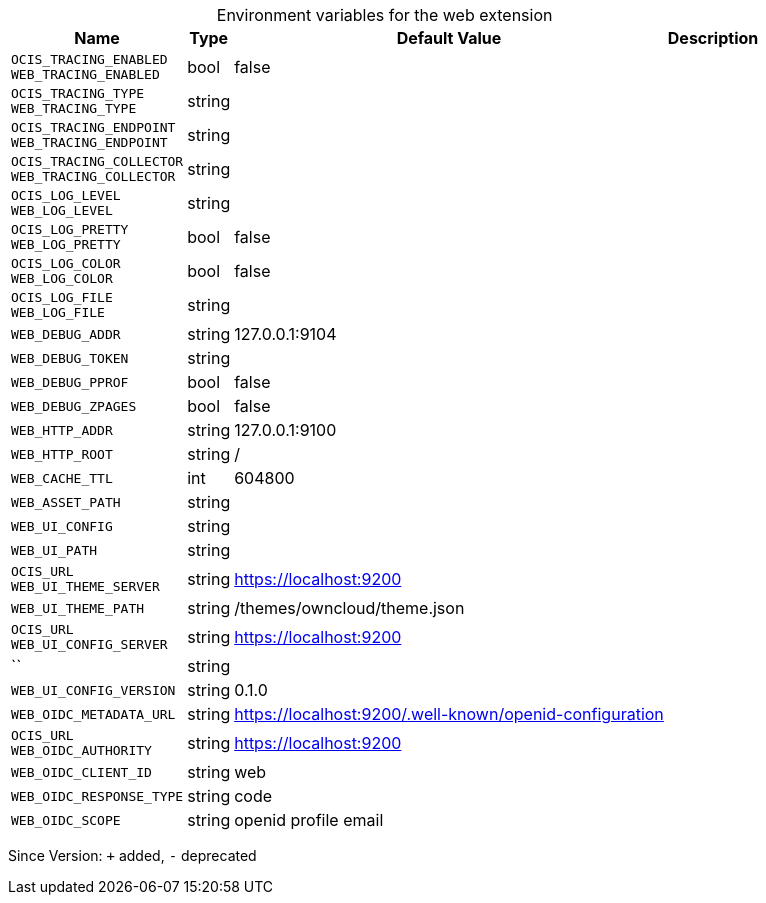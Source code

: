 [caption=]
.Environment variables for the web extension
[width="100%",cols="~,~,~,~",options="header"]
|===
| Name
| Type
| Default Value
| Description
| `OCIS_TRACING_ENABLED +
WEB_TRACING_ENABLED`
| bool
| false
| 
| `OCIS_TRACING_TYPE +
WEB_TRACING_TYPE`
| string
| 
| 
| `OCIS_TRACING_ENDPOINT +
WEB_TRACING_ENDPOINT`
| string
| 
| 
| `OCIS_TRACING_COLLECTOR +
WEB_TRACING_COLLECTOR`
| string
| 
| 
| `OCIS_LOG_LEVEL +
WEB_LOG_LEVEL`
| string
| 
| 
| `OCIS_LOG_PRETTY +
WEB_LOG_PRETTY`
| bool
| false
| 
| `OCIS_LOG_COLOR +
WEB_LOG_COLOR`
| bool
| false
| 
| `OCIS_LOG_FILE +
WEB_LOG_FILE`
| string
| 
| 
| `WEB_DEBUG_ADDR`
| string
| 127.0.0.1:9104
| 
| `WEB_DEBUG_TOKEN`
| string
| 
| 
| `WEB_DEBUG_PPROF`
| bool
| false
| 
| `WEB_DEBUG_ZPAGES`
| bool
| false
| 
| `WEB_HTTP_ADDR`
| string
| 127.0.0.1:9100
| 
| `WEB_HTTP_ROOT`
| string
| /
| 
| `WEB_CACHE_TTL`
| int
| 604800
| 
| `WEB_ASSET_PATH`
| string
| 
| 
| `WEB_UI_CONFIG`
| string
| 
| 
| `WEB_UI_PATH`
| string
| 
| 
| `OCIS_URL +
WEB_UI_THEME_SERVER`
| string
| https://localhost:9200
| 
| `WEB_UI_THEME_PATH`
| string
| /themes/owncloud/theme.json
| 
| `OCIS_URL +
WEB_UI_CONFIG_SERVER`
| string
| https://localhost:9200
| 
| ``
| string
| 
| 
| `WEB_UI_CONFIG_VERSION`
| string
| 0.1.0
| 
| `WEB_OIDC_METADATA_URL`
| string
| https://localhost:9200/.well-known/openid-configuration
| 
| `OCIS_URL +
WEB_OIDC_AUTHORITY`
| string
| https://localhost:9200
| 
| `WEB_OIDC_CLIENT_ID`
| string
| web
| 
| `WEB_OIDC_RESPONSE_TYPE`
| string
| code
| 
| `WEB_OIDC_SCOPE`
| string
| openid profile email
| 
|===

Since Version: `+` added, `-` deprecated
